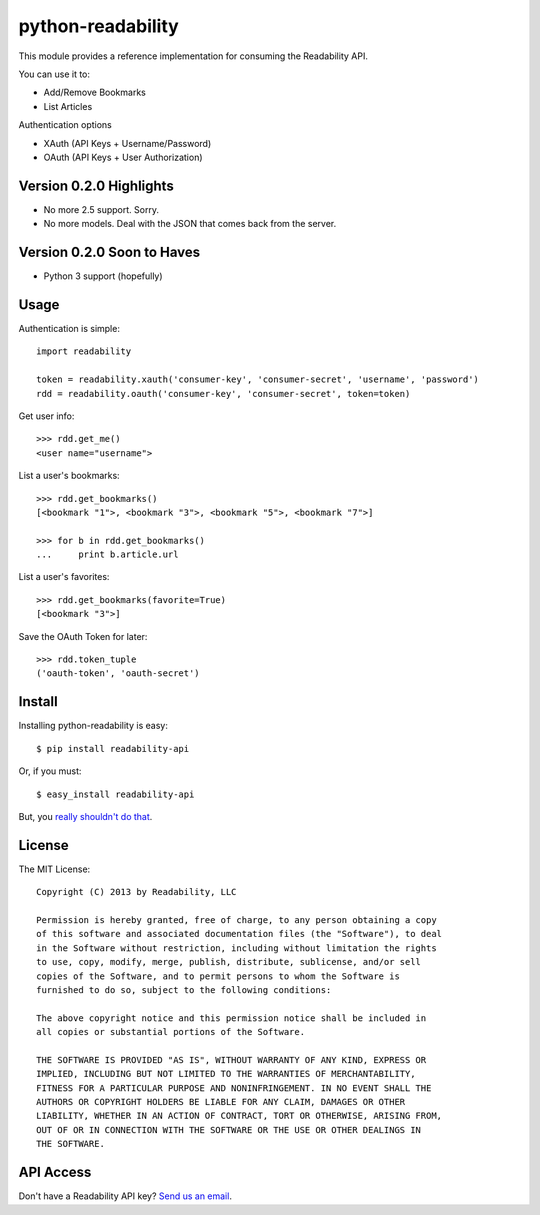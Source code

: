 python-readability
==================

This module provides a reference implementation for consuming the
Readability API.


You can use it to:

- Add/Remove Bookmarks
- List Articles


Authentication options

- XAuth (API Keys + Username/Password)
- OAuth (API Keys + User Authorization)


Version 0.2.0 Highlights
------------------------

- No more 2.5 support. Sorry.
- No more models. Deal with the JSON that comes back from the server.

Version 0.2.0 Soon to Haves
---------------------------

- Python 3 support (hopefully)


Usage
-----


Authentication is simple::

    import readability

    token = readability.xauth('consumer-key', 'consumer-secret', 'username', 'password')
    rdd = readability.oauth('consumer-key', 'consumer-secret', token=token)


Get user info::

    >>> rdd.get_me()
    <user name="username">


List a user's bookmarks::

    >>> rdd.get_bookmarks()
    [<bookmark "1">, <bookmark "3">, <bookmark "5">, <bookmark "7">]

    >>> for b in rdd.get_bookmarks()
    ...     print b.article.url


List a user's favorites::

    >>> rdd.get_bookmarks(favorite=True)
    [<bookmark "3">]


Save the OAuth Token for later::

    >>> rdd.token_tuple
    ('oauth-token', 'oauth-secret')



Install
-------

Installing python-readability is easy::

    $ pip install readability-api

Or, if you must::

    $ easy_install readability-api

But, you `really shouldn't do that
<http://www.pip-installer.org/en/latest/index.html#pip-compared-to-easy-install>`_.



License
-------

The MIT License::

    Copyright (C) 2013 by Readability, LLC

    Permission is hereby granted, free of charge, to any person obtaining a copy
    of this software and associated documentation files (the "Software"), to deal
    in the Software without restriction, including without limitation the rights
    to use, copy, modify, merge, publish, distribute, sublicense, and/or sell
    copies of the Software, and to permit persons to whom the Software is
    furnished to do so, subject to the following conditions:

    The above copyright notice and this permission notice shall be included in
    all copies or substantial portions of the Software.

    THE SOFTWARE IS PROVIDED "AS IS", WITHOUT WARRANTY OF ANY KIND, EXPRESS OR
    IMPLIED, INCLUDING BUT NOT LIMITED TO THE WARRANTIES OF MERCHANTABILITY,
    FITNESS FOR A PARTICULAR PURPOSE AND NONINFRINGEMENT. IN NO EVENT SHALL THE
    AUTHORS OR COPYRIGHT HOLDERS BE LIABLE FOR ANY CLAIM, DAMAGES OR OTHER
    LIABILITY, WHETHER IN AN ACTION OF CONTRACT, TORT OR OTHERWISE, ARISING FROM,
    OUT OF OR IN CONNECTION WITH THE SOFTWARE OR THE USE OR OTHER DEALINGS IN
    THE SOFTWARE.


API Access
----------

Don't have a Readability API key? `Send us an email <https://www.readability.com/contact>`_.
